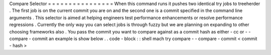 Compare
Selector
=
=
=
=
=
=
=
=
=
=
=
=
=
=
=
=
When
this
command
runs
it
pushes
two
identical
try
jobs
to
treeherder
.
The
first
job
is
on
the
current
commit
you
are
on
and
the
second
one
is
a
commit
specified
in
the
command
line
arguments
.
This
selector
is
aimed
at
helping
engineers
test
performance
enhancements
or
resolve
performance
regressions
.
Currently
the
only
way
you
can
select
jobs
is
through
fuzzy
but
we
are
planning
on
expanding
to
other
choosing
frameworks
also
.
You
pass
the
commit
you
want
to
compare
against
as
a
commit
hash
as
either
-
cc
or
-
-
compare
-
commit
an
example
is
show
below
.
.
code
-
block
:
:
shell
mach
try
compare
-
-
compare
-
commit
<
commit
-
hash
>
